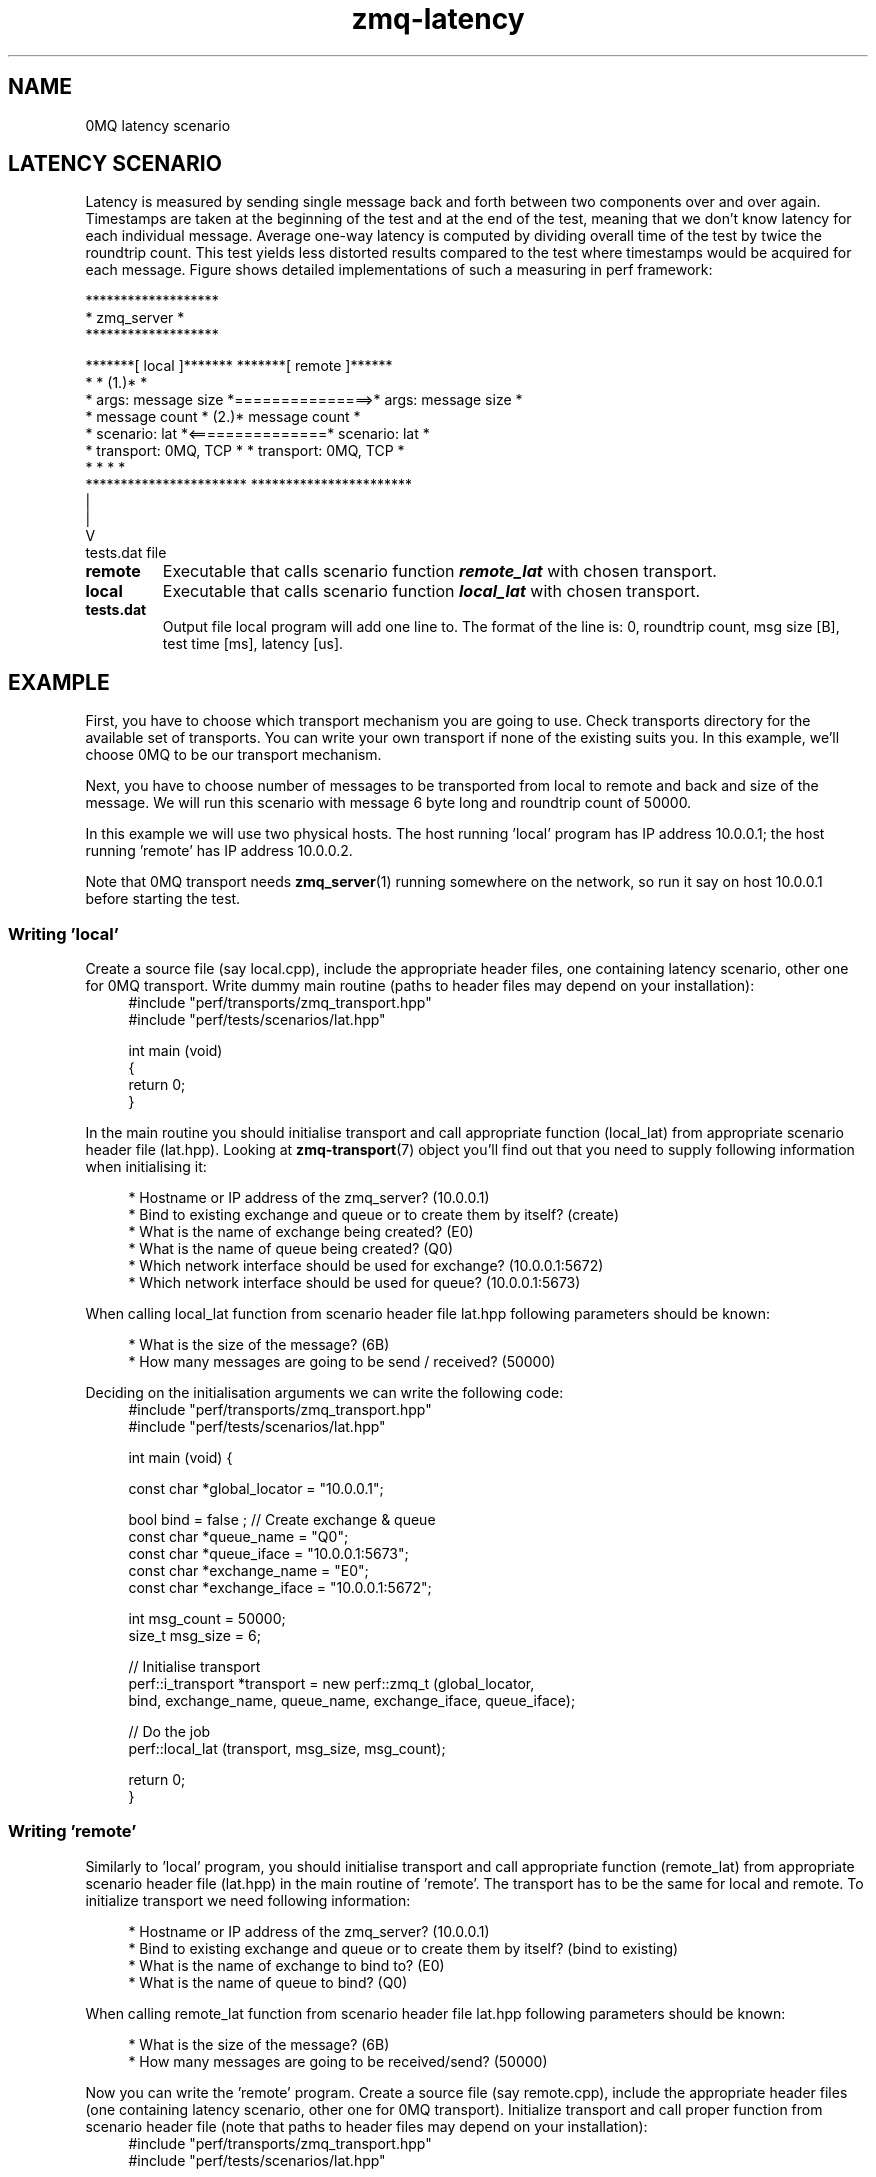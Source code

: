 .TH zmq\-latency 7 "23. march 2009" "(c)2007\-2009 FastMQ Inc." "0MQ perf User \
Manuals"
.SH NAME
0MQ latency scenario

.SH LATENCY SCENARIO
Latency is measured by sending single message back and forth between two 
components over and over again. Timestamps are taken at the beginning of the 
test and at the end of the test, meaning that we don't know latency for each 
individual message. Average one\-way latency is computed by dividing overall 
time of the test by twice the roundtrip count. This test yields less distorted 
results compared to the test where timestamps would be acquired for each 
message. Figure shows detailed implementations of such a measuring in perf 
framework:
.PP
\f(CR
.nf
                         *******************
                         *    zmq_server   *
                         *******************

    *******[ local ]*******                *******[ remote ]******
    *                     *            (1.)*                     *
    * args: message size  *===============>* args: message size  *
    *       message count *            (2.)*       message count *
    * scenario: lat       *<===============* scenario: lat       *
    * transport: 0MQ, TCP *                * transport: 0MQ, TCP *
    *                     *                *                     *
    ***********************                ***********************
              |
              |
              V
           tests.dat file
.fi
\fP
.TP
.BR remote
Executable that calls scenario function \f(BIremote_lat\fP with chosen transport.
.TP
.BR local 
Executable that calls scenario function \f(BIlocal_lat\fP with chosen transport.
.TP
.BR tests.dat
Output file local program will add one line to. The format of the line is: 0, 
roundtrip count, msg size [B], test time [ms], latency [us]. 
.SH EXAMPLE
First, you have to choose which transport mechanism you are going to use. Check
transports directory for the available set of transports. You can write your 
own transport if none of the existing suits you. In this example, we'll choose
0MQ to be our transport mechanism.
.PP
Next, you have to choose number of messages to be transported from local to 
remote and back and size of the message. We will run this scenario with message
6 byte long and roundtrip count of 50000.
.PP
In this example we will use two physical hosts. The host running 'local' 
program has IP address 10.0.0.1; the host running 'remote' has IP address 
10.0.0.2.
.PP
Note that 0MQ transport needs \fBzmq_server\fR(1) running somewhere on the 
network, so run it say on host 10.0.0.1 before starting the test.

.SS Writing 'local'
Create a source file (say local.cpp), include the appropriate header files, 
one containing latency scenario, other one for 0MQ transport. Write dummy main 
routine (paths to header files may depend on your installation):
.RS 4
\f(CR
.nf
#include "perf/transports/zmq_transport.hpp"
#include "perf/tests/scenarios/lat.hpp"

int main (void)
{
    return 0;
}
.fi
\fP
.RE
.PP
In the main routine you should initialise transport and call appropriate 
function (local_lat) from appropriate scenario header file (lat.hpp). 
Looking at \fBzmq\-transport\fR(7) object you'll find out that you need to 
supply following information when initialising it:
.PP
.RS 4
* Hostname or IP address of the zmq_server? (10.0.0.1)
.br
* Bind to existing exchange and queue or to create them by itself? (create)
.br
* What is the name of exchange being created? (E0)
.br
* What is the name of queue being created? (Q0)
.br
* Which network interface should be used for exchange? (10.0.0.1:5672)
.br
* Which network interface should be used for queue? (10.0.0.1:5673)
.RE
.PP
When calling local_lat function from scenario header file lat.hpp following 
parameters should be known:
.PP
.RS 4
* What is the size of the message? (6B)
.br
* How many messages are going to be send / received? (50000)
.RE
.PP
Deciding on the initialisation arguments we can write the following code:
.RS 4
\f(CR
.nf
#include "perf/transports/zmq_transport.hpp"
#include "perf/tests/scenarios/lat.hpp"

int main (void) {

    const char *global_locator = "10.0.0.1";

    bool bind = false ; //  Create exchange & queue
    const char *queue_name = "Q0";
    const char *queue_iface = "10.0.0.1:5673";
    const char *exchange_name = "E0";
    const char *exchange_iface = "10.0.0.1:5672";

    int msg_count = 50000;
    size_t msg_size = 6;
 
    //  Initialise transport
    perf::i_transport *transport = new perf::zmq_t (global_locator, 
        bind, exchange_name, queue_name, exchange_iface, queue_iface);

    //  Do the job
    perf::local_lat (transport, msg_size, msg_count);

    return 0;
}
.fi
\fP
.RE
.SS Writing 'remote'
Similarly to 'local' program, you should initialise transport and call 
appropriate function (remote_lat) from appropriate scenario header file 
(lat.hpp) in the main routine of 'remote'. The transport has to be the 
same for local and remote. To initialize transport we need following 
information:
.PP
.RS 4
* Hostname or IP address of the zmq_server? (10.0.0.1)
.br
* Bind to existing exchange and queue or to create them by itself? (bind to existing)
.br
* What is the name of exchange to bind to? (E0)
.br
* What is the name of queue to bind? (Q0)
.RE
.PP
When calling remote_lat function from scenario header file lat.hpp following 
parameters should be known:
.PP
.RS 4
* What is the size of the message? (6B)
.br
* How many messages are going to be received/send? (50000)
.RE
.PP
Now you can write the 'remote' program. Create a source file (say remote.cpp), 
include the appropriate header files (one containing latency scenario, other 
one for 0MQ transport). Initialize transport and call proper function from 
scenario header file (note that paths to header files may depend on your 
installation):
.RS 4
\f(CR
.nf
#include "perf/transports/zmq_transport.hpp"
#include "perf/tests/scenarios/lat.hpp"

int main (void) {

    const char *global_locator = "10.0.0.1";

    bool bind = true ; //  bind to exchange & queue
    const char *queue_name = "Q0";
    const char *exchange_name = "E0";

    int msg_count = 50000;
    size_t msg_size = 6;

    //  Initialise transport
    perf::i_transport *transport = new perf::zmq_t (global_locator, 
        bind, exchange_name, queue_name, NULL, NULL);

    //  Do the job
    perf::remote_lat (transport, msg_size, msg_count);

    return 0;
}
.fi
\fP
.RE
.SS Compiling the scenario
In a case of identical hosts we can compile both binaries on a single host and 
distribute it to the other host afterwards. Otherwise we have to build it on 
both system independently.
.PP
Compilation options depend on used transport. According to 
\fBzmq\-transport\fR(7) build specifications it is necessary to link with 
pthreads and 0MQ library. For g++ compiler and 0MQ transport local.cpp and 
remote.cpp should be compiled in following way (note that 0MQ libraries and 
header files has to be installed):
.RS 4
\f(CR
.nf
$ g++ local.cpp -o local -lpthread -lzmq
$ g++ remote.cpp -o remote -lpthread -lzmq
.fi
\fP
.RE
.SS Running the scenario
To run the scenario, \fBzmq_server\fR(1) has to be started first on local host 
(10.0.0.1):
.RS 4
\f(CR
.nf
$ zmq_server
.fi
\fP
.RE
Start the local binary on local host (10.0.0.1):
.RS 4
\f(CR
.nf
$ ./local
.fi
\fP
.RE
Then start the remote binary on the remote machine:
.RS 4
\f(CR
.nf
$ ./remote
.fi
\fP
.RE
Output from local binary should show your average latency:
.RS 4
\f(CR
.nf
Your average latency is 45.15 [us]
.fi
\fP
.RE
.SS Postprocessing
For statistical postprocessing latency scenario creates tests.dat file on local
side, each test run adds separate line.
.RS 4
\f(CR
.nf
$ more tests.dat
0,50000,6,4515,45.15
.fi
\fP
.RE
Columns in the file are arranged as follows: 0, roundtrip count, msg size [B],
test time [ms], latency [us].
.SH "SEE ALSO"
.BR zmq_server (1), 
.BR zmq\-transport (7), 
.BR zmq\-throughput (7)
.SH AUTHOR
Pavol Malosek <malosek at fastmq dot com>
